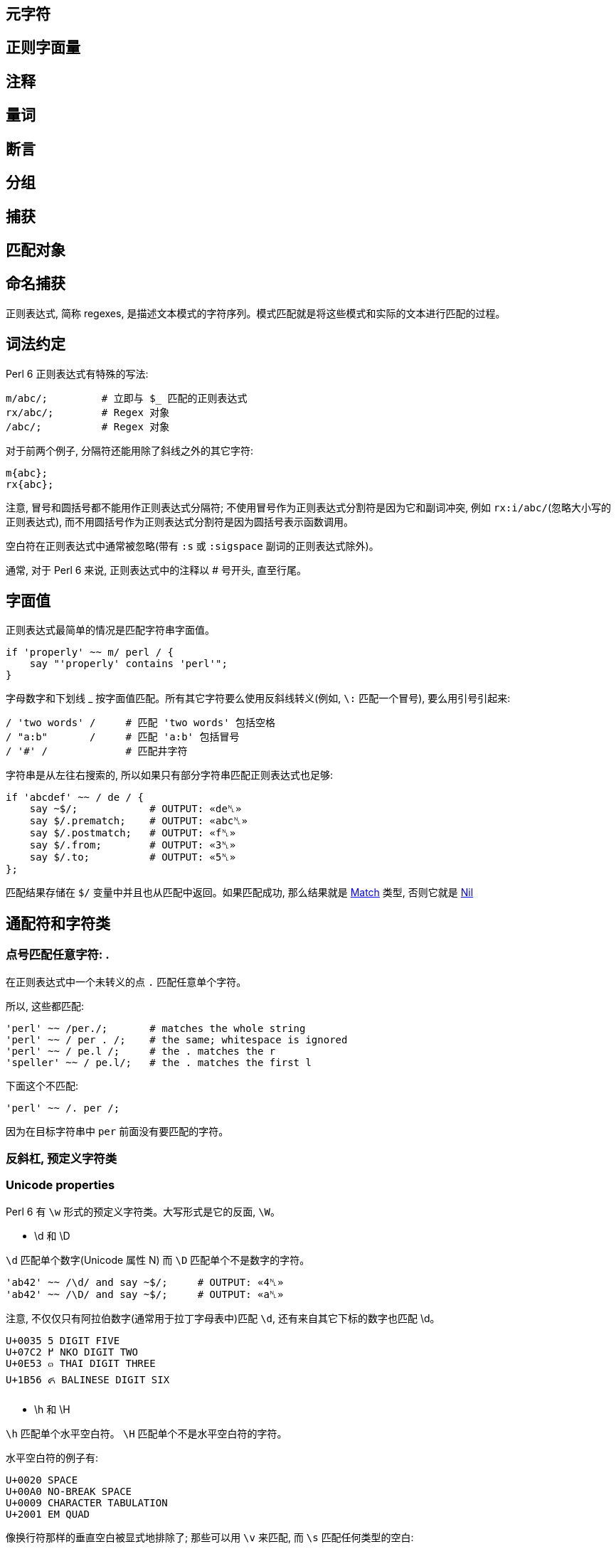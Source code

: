 
== 元字符

== 正则字面量

== 注释

== 量词

== 断言

== 分组

== 捕获

== 匹配对象

== 命名捕获


正则表达式, 简称 regexes, 是描述文本模式的字符序列。模式匹配就是将这些模式和实际的文本进行匹配的过程。

== 词法约定

Perl 6 正则表达式有特殊的写法:

[source,perl6]
----
m/abc/;         # 立即与 $_ 匹配的正则表达式
rx/abc/;        # Regex 对象 
/abc/;          # Regex 对象 
----

对于前两个例子,  分隔符还能用除了斜线之外的其它字符:

[source,perl6]
----
m{abc};
rx{abc};
----

注意, 冒号和圆括号都不能用作正则表达式分隔符; 不使用冒号作为正则表达式分割符是因为它和副词冲突, 例如 `rx:i/abc/`(忽略大小写的正则表达式), 而不用圆括号作为正则表达式分割符是因为圆括号表示函数调用。

空白符在正则表达式中通常被忽略(带有 `:s` 或 `:sigspace` 副词的正则表达式除外)。

通常, 对于 Perl 6 来说, 正则表达式中的注释以 # 号开头, 直至行尾。

== 字面值

正则表达式最简单的情况是匹配字符串字面值。

[source,perl6]
----
if 'properly' ~~ m/ perl / {
    say "'properly' contains 'perl'";
}
----

字母数字和下划线 _ 按字面值匹配。所有其它字符要么使用反斜线转义(例如, `\:` 匹配一个冒号), 要么用引号引起来:

[source,perl6]
----
/ 'two words' /     # 匹配 'two words' 包括空格
/ "a:b"       /     # 匹配 'a:b' 包括冒号
/ '#' /             # 匹配井字符
----

字符串是从左往右搜索的, 所以如果只有部分字符串匹配正则表达式也足够:

[source,perl6]
----
if 'abcdef' ~~ / de / {
    say ~$/;            # OUTPUT: «de␤» 
    say $/.prematch;    # OUTPUT: «abc␤» 
    say $/.postmatch;   # OUTPUT: «f␤» 
    say $/.from;        # OUTPUT: «3␤» 
    say $/.to;          # OUTPUT: «5␤» 
};
----

匹配结果存储在 `$/` 变量中并且也从匹配中返回。如果匹配成功, 那么结果就是 link:https://docs.perl6.org/type/Match[Match] 类型, 否则它就是 link:https://docs.perl6.org/type/Nil[Nil]


== 通配符和字符类

=== 点号匹配任意字符: .

在正则表达式中一个未转义的点 `.`  匹配任意单个字符。

所以,  这些都匹配:

[source,perl6]
----
'perl' ~~ /per./;       # matches the whole string 
'perl' ~~ / per . /;    # the same; whitespace is ignored 
'perl' ~~ / pe.l /;     # the . matches the r 
'speller' ~~ / pe.l/;   # the . matches the first l 
----

下面这个不匹配:

[source,perl6]
----
'perl' ~~ /. per /;
----

因为在目标字符串中 `per` 前面没有要匹配的字符。

=== 反斜杠, 预定义字符类


=== Unicode properties

Perl 6 有 `\w` 形式的预定义字符类。大写形式是它的反面, `\W`。

- \d 和 \D

`\d` 匹配单个数字(Unicode 属性 N) 而 `\D` 匹配单个不是数字的字符。

[source,perl6]
----
'ab42' ~~ /\d/ and say ~$/;     # OUTPUT: «4␤» 
'ab42' ~~ /\D/ and say ~$/;     # OUTPUT: «a␤» 
----

注意, 不仅仅只有阿拉伯数字(通常用于拉丁字母表中)匹配 `\d`, 还有来自其它下标的数字也匹配 \d。

----
U+0035 5 DIGIT FIVE
U+07C2 ߂ NKO DIGIT TWO
U+0E53 ๓ THAI DIGIT THREE
U+1B56 ᭖ BALINESE DIGIT SIX
----

- \h 和 \H

`\h` 匹配单个水平空白符。 `\H` 匹配单个不是水平空白符的字符。

水平空白符的例子有:

----
U+0020 SPACE
U+00A0 NO-BREAK SPACE
U+0009 CHARACTER TABULATION
U+2001 EM QUAD
----

像换行符那样的垂直空白被显式地排除了; 那些可以用 `\v` 来匹配, 而 `\s` 匹配任何类型的空白:

- \n 和 \N

`\n` 匹配单个逻辑换行符。`\n` 也支持匹配 Windows 的 CR LF 代码点对儿;　尽管还不清楚魔法是发生在读取数据时还是在正则表达式匹配时。 `\N` 匹配单个非逻辑换行符。

- \s 和 \S

`\s` 匹配单个空白符。 `\S` 匹配单个非空白符。

[source,perl6]
----
if 'contains a word starting with "w"' ~~ / w \S+ / {
    say ~$/;        # OUTPUT: «word␤» 
}
----

- \t 和 \T

`\t` 匹配单个 tab/制表符, `U+0009`。(注意这儿不包含诸如 `U+000B VERTICAL TABULATION` 这样奇异的制表符)。`\T` 匹配单个非制表符。

- \v 和 \V

`\v` 匹配单个垂直空白符。 `\V` 匹配单个非垂直空白符。

垂直空白符的例子:

[source,txt]
----
U+000A LINE FEED
U+000B VERTICAL TABULATION
U+000C FORM FEED
U+000D CARRIAGE RETURN
U+0085 NEXT LINE
U+2028 LINE SEPARATOR
U+2029 PARAGRAPH SEPARATOR
----

使用 `\s` 去匹配任意空白, 而不仅仅匹配垂直空白。

- \w 和 \W

`\w` 匹配单个单词字符; 例如: 一个字母(Unicode 类别 L), 一个数字或一个下划线。`\W` 匹配单个非单词字符。

单词字符的例子:

[source,txt]
----
0041 A LATIN CAPITAL LETTER A
0031 1 DIGIT ONE
03B4 δ GREEK SMALL LETTER DELTA
03F3 ϳ GREEK LETTER YOT
0409 Љ CYRILLIC CAPITAL LETTER LJE
----

预定义的 subrules:

[source,perl6]
----
<alnum>   \w       'alpha' 加上 'digit'
<alpha>   <:L>     字母字符
<blank>   \h       水平空白
<cntrl>            控制字符
<digit>   \d       十进制数字
<graph>            'alnum' 加上 'punct'
<lower>   <:Ll>    小写字符
<print>            'graph' 加上 'space', 但是不含 'cntrl'
<punct>            标点符号 (只是在 ASCII 之外的标点)
<space>   \s       空白
<upper>   <:Lu>    大写字符
<|wb>              单词边界 (零宽断言)
<ww>               Within Word (零宽断言)
<xdigit>           十六进制数 [0-9A-Fa-f]
----

=== Unicode 属性

目前提到的字符类大多是为了方便; 另一种方法是使用 Unicode 字符属性。这些以 `<:property>` 的形式出现, 其中 *property* 可以是短形式的或长形式的 Unicode 一般类别名。它们使用 pair 语法。

要匹配一个 Unicode 属性:

[source,perl6]
----
"a".uniprop('Script');                 # OUTPUT: «Latin␤» 
"a" ~~ / <:Script<Latin>> /;
"a".uniprop('Block');                  # OUTPUT: «Basic Latin␤» 
"a" ~~ / <:Block('Basic Latin')> /;
----

下面的 Unicode 通用类别表是从 Perl 5 的 link:http://perldoc.perl.org/perlunicode.html[perlunicode] 文档偷来的:

[source,txt]
----
Short	Long
L	Letter
LC	Cased_Letter
Lu	Uppercase_Letter
Ll	Lowercase_Letter
Lt	Titlecase_Letter
Lm	Modifier_Letter
Lo	Other_Letter
M	Mark
Mn	Nonspacing_Mark
Mc	Spacing_Mark
Me	Enclosing_Mark
N	Number
Nd	Decimal_Number (also Digit)
Nl	Letter_Number
No	Other_Number
P	Punctuation (also punct)
Pc	Connector_Punctuation
Pd	Dash_Punctuation
Ps	Open_Punctuation
Pe	Close_Punctuation
Pi	Initial_Punctuation
        (may behave like Ps or Pe depending on usage)
Pf	Final_Punctuation
        (may behave like Ps or Pe depending on usage)
Po	Other_Punctuation
S	Symbol
Sm	Math_Symbol
Sc	Currency_Symbol
Sk	Modifier_Symbol
So	Other_Symbol
Z	Separator
Zs	Space_Separator
Zl	Line_Separator
Zp	Paragraph_Separator
C	Other
Cc	Control (also cntrl)
Cf	Format
Cs	Surrogate
Co	Private_Use
Cn	Unassigned
----

举个例子: `<:Lu>` 匹配单个大写字母。

它的反面是这个: `<:!property>`。所以, `<:!Lu>` 匹配单个非大写字母的字符。

Unicode 类别可以使用中缀运算符组合在一起:

[source,txt]
----
Operator	Meaning
+	        并集
|	        并集
&	        交集
-	        差集 (第一个减去第二个)
^	        对称交集 / XOR
----

要匹配要么一个小写字母,要么一个数字, 可以写成 `<:Ll+:N>` 或 `<:Ll+:Number>` 或 `<+ :Lowercase_Letter + :Number>`。

使用圆括号将类别和一组类别分组也是可以的; 例如:

[source,perl6]
----
'perl6' ~~ m{\w+(<:Ll+:N>)}  # OUTPUT: «0 => ｢6｣␤» 
----

=== 可枚举的字符类和区间

有时候, 预先存在的通配符和字符类不够用。幸运的是, 定义你自己的字符类相当简单。在 `<[]>` 中, 你可以放入任何数量的单个字符和字符区间(两个端点之间有两个点号), 带有或不带有空白。

[source,perl6]
----
"abacabadabacaba" ~~ / <[ a .. c 1 2 3 ]> /;
# Unicode hex codepoint range 
"ÀÁÂÃÄÅÆ" ~~ / <[ \x[00C0] .. \x[00C6] ]> /;
# Unicode named codepoint range 
"ÀÁÂÃÄÅÆ" ~~ / <[ \c[LATIN CAPITAL LETTER A WITH GRAVE] .. \c[LATIN CAPITAL LETTER AE] ]> /;
----

在 `<>` 中你可以使用 `+` 或 `-` 来添加或移除多个区间定义, 甚至混合某些上面的 unicode 属性。你还可以在 `[]` 之间写上反斜线形式的字符类。

[source,perl6]
----
/ <[\d] - [13579]> /;
# 以 \d 开始并移除 ASCII 奇数, 但是和下面这个不太一样
/ <[02468]> /;
# 因为第一个还包含"奇怪的" unicode 数字
----

解析引号分割的字符串的一个常见模式涉及到对字符类取反:

[source,perl6]
----
say '"in quotes"' ~~ / '"' <-[ " ]> * '"'/;
----

这先匹配一个引号, 然后匹配任何不是引号的字符, 再然后还是一个引号。 上面例子中的 * 和 + 会在 link:https://docs.perl6.org/language/regexes#Quantifiers[量词]一节中解释。

就像你可以使用 `-` 用于集合差集和取反单个值一样, 你也可以在前面显式地放上一个 `+`:

[source,perl6]
----
/ <+[123]> /  # 和 <[123]> 一样
----

== 量词

量词使前面的原子匹配可变次数。例如, `a+` 匹配一个或多个字符 *a*。

量词比连结绑定的更紧, 所以 `ab+` 匹配一个 *a*, 然后跟着一个或多个 *b*。对于引号来说, 有点不同, 所以 `'ab'+` 匹配字符串 *ab*, *abab*, *ababab* 等等。

=== 一次或多次: +

`+` 量词使它前面的原子匹配一次或多次, 没有次数上限。

例如, 要匹配 `form=value` 形式的字符串, 你可以这样写正则表达式:

[source,perl6]
----
/ \w+ '=' \w+ /
----

=== 零次或多次: *

* 量词使它前面的原子匹配零次或多次, 没有次数上限。

例如, 要允许 *a* 和 *b* 之间出现可选的空白,  你可以这样写:

[source,perl6]
----
/ a \s* b /
----

=== 零次或一次匹配: ?

`?` 量词使它前面的原子匹配零次或一次。

=== 常规量词: ** min..max

要限定原子匹配任意次数,　你可以写出像 a ** 2..5 那样的表达式来匹配字符 *a* 至少 2 次, 至多 5 次。

[source,perl6]
----
say so 'a' ~~ /a ** 2..5/;        # OUTPUT: «False␤» 
say so  'aaa' ~~ /a ** 2..5/;     # OUTPUT: «True␤» 
----

如果最小匹配次数和最大匹配次数相同, 那么使用单个整数: a ** 5 精确地匹配 5 次。

[source,perl6]
.match `a` exactly 5 times
----
say so 'aaaaa' ~~ /a ** 5/;       # OUTPUT: «True␤» 
----

也可以使用 `^` 脱字符来排除区间的端点:

[source,perl6]
.exclude endpoint
----
say so 'a'    ~~ /a ** 1^..^6/;   # OUTPUT: «False␤» 
say so 'aaaa' ~~ /a ** 1^..^6/;   # OUTPUT: «True␤» 
----

下面这个包含从 0 开始的数值区间:

[source,perl6]
.there are 0 to 5 'a's in a row 
----
say so 'aaa' ~~ /a ** ^6/;        # OUTPUT: «True␤»
----

或使用一个 Whatever Star `*` 操作符来表示无限区间:

[source,perl6]
.Whatever star in the right endpoint indicating infinite range
----
say so 'aaaa' ~~ /a ** 1^..*/;    # OUTPUT: «True␤» -- there are 2 or more 'a's in a row 
----

=== 修饰符量词: %

为了更容易地匹配逗号分割那样的值, 可以在以上任何一个量词的后面加上一个 `%` 修饰符以指定某个分割符必须出现在每一次匹配之间。例如, `a+ % ','` 会匹配 *a*, 或 *a,a* 或 *a,a,a* 等等, 但是不会匹配 *a,* 或 *a,a,* 等。要连这些也要匹配, 那么使用 `%%` 代替 `%`。

[source,perl6]
----
'12,23,34' ~~ / [\d+]+ % ',' /
----

=== 贪婪量词 Vs. 非贪婪量词: ?

默认地, 量词要求进行贪婪匹配:

[source,perl6]
.dot plus star means greedy match
----
'abababa' ~~ /a .* a/ && say ~$/;   # OUTPUT: «abababa␤» 
----

你可以给量词附加一个 `?` 修饰符来开启非贪婪匹配:

[source,perl6]
----
'abababa' ~~ /a .*? a/ && say ~$/;   # OUTPUT: «aba␤» 
----

你还可以使用 `!` 修饰符显式地要求贪婪匹配。

=== 阻止回溯: :

你可以在正则表达式中通过为量词附加一个 `:` 修饰符来阻止回溯:

[source,perl6]
----
say so 'abababa' ~~ /a .* aba/;    # OUTPUT: «True␤» 
say so 'abababa' ~~ /a .*: aba/;   # OUTPUT: «False␤» 
----

== Alternation: ||

link:https://docs.perl6.org/language/regexes#Alternation:_||[||] 在正则表达式中表示备选分支, 在匹配由 `||` 分割的几个可能的备选分支之一时, **第一个**匹配的备选分支胜出。例如, *ini* 文件有如下形式:

[source,ini]
----
[section]
key = value
----

因此, 如果你解析单行 *ini* 文件, 那么它要么是一个 section, 要么是一个键值对儿。所以正则表达式可以是:

[source,perl6]
----
/ '[' \w+ ']' || \S+ \s* '=' \s* \S* /
----

即, 它要么是一个由方括号包围起来的单词, 要么是一个键值对。

== Longest Alternation: |

如果正则表达式由 `|` 分割, 则最长的那个匹配胜出。独立于正则表达式中的词法顺序。

[source,perl6]
----
say ('abc' ~~ / a | .b /).Str;    # OUTPUT: «ab␤» 
----

== 锚点

正则表达式引擎尝试在字符串中从左至右地搜索来查找匹配。

[source,perl6]
----
say so 'properly' ~~ / perl/;   # OUTPUT: «True␤» 
#          ^^^^ 
----

有时候这不是你想要的。相反, 你可能只想匹配整个字符串, 或一整行, 或精确地一个或几个完整的单词。锚点或零宽断言能帮助我们。

为了整个正则表达式能够匹配, 零宽断言需要被成功地匹配但是零宽断言在匹配时不消耗字符。

=== ^ , 字符串的开头, $ , 字符串的末尾

`^` 断言只匹配字符串的开头:

[source,perl6]
----
say so 'properly' ~~ /  perl/;    # OUTPUT: «True␤» 
say so 'properly' ~~ /^ perl/;    # OUTPUT: «False␤» 
say so 'perly'    ~~ /^ perl/;    # OUTPUT: «True␤» 
say so 'perl'     ~~ /^ perl/;    # OUTPUT: «True␤» 
----

`$` 断言只匹配字符串的末尾:

[source,perl6]
----
say so 'use perl' ~~ /  perl  /;   # OUTPUT: «True␤» 
say so 'use perl' ~~ /  perl $/;   # OUTPUT: «True␤» 
say so 'perly'    ~~ /  perl $/;   # OUTPUT: «False␤» 
----

你可以把这两个断言组合起来:

[source,perl6]
----
say so 'use perl' ~~ /^ perl $/;   # OUTPUT: «False␤» 
say so 'perl'     ~~ /^ perl $/;   # OUTPUT: «True␤» 
----

记住, `^` 匹配**字符串**的开头, 而非**行**的开头。同样地, `$` 匹配**字符串**的结尾, 而非**行**的结尾。

下面的是多行字符串:

[source,perl6]
----
my $str = q:to/EOS/; 
   Keep it secret
   and keep it safe
   EOS
 
say so $str ~~ /safe   $/;   # OUTPUT: «True␤»  -- 'safe' is at the end of the string 
say so $str ~~ /secret $/;   # OUTPUT: «False␤» -- 'secret' is at the end of a line -- not the string 
say so $str ~~ /^Keep   /;   # OUTPUT: «True␤»  -- 'Keep' is at the start of the string 
say so $str ~~ /^and    /;   # OUTPUT: «False␤» -- 'and' is at the start of a line -- not the string 
----

=== ^^ 匹配行的开头, $$ 匹配行的末尾

`^^` 断言匹配逻辑行的开头。即, 要么在字符串的开头, 要么在换行符之后。然而, 它不匹配字符串的结尾, 即使它以一个换行符结尾。

`$$` 只匹配逻辑换行符的结尾, 即, 在换行符之前, 或在字符串的结尾, 当最后一个字符不是换行符时。

(为了理解下面的示例, 最好先了解 `q:to/EOS/...EOS` 的 "heredoc" 语法移除了前置的缩进, 使之与 `EOS` 标记同级, 以至于第一行, 第二行和最后一行没有前置空格而第三行和第四行各有两个前置空格。)

[source,perl6]
----
my $str = q:to/EOS/; 
    There was a young man of Japan
    Whose limericks never would scan.
      When asked why this was,
      He replied "It's because
    I always try to fit as many syllables into the last line as ever I possibly can."
    EOS
 
say so $str ~~ /^^ There/;        # OUTPUT: «True␤»  -- start of string 
say so $str ~~ /^^ limericks/;    # OUTPUT: «False␤» -- not at the start of a line 
say so $str ~~ /^^ I/;            # OUTPUT: «True␤»  -- start of the last line 
say so $str ~~ /^^ When/;         # OUTPUT: «False␤» -- there are blanks between 
                                  #                       start of line and the "When" 
 
say so $str ~~ / Japan $$/;       # OUTPUT: «True␤»  -- end of first line 
say so $str ~~ / scan $$/;        # OUTPUT: «False␤» -- there's a . between "scan" 
                                  #                      and the end of line 
say so $str ~~ / '."' $$/;        # OUTPUT: «True␤»  -- at the last line 
----

=== <|w> 和 <!|w>, 单词边界

要匹配单词边界, 使用 `<|w>`。这与其它语言的 `\b` 类似，要匹配一个非单词边界, 使用 `<!|w>`, 类似其它语言的 `\B`。这些都是零宽断言。

=== << 和 >> , 左右单词边界

`<<` 匹配左单词边界。它匹配左侧(或者字符串的开头)是非单词字符而右侧是一个单词字符的位置。

`>>` 匹配右单词边界。它匹配左侧有一个单词字符而右侧(或者字符串的结尾)是一个非单词字符的位置。

[source,perl6]
----
my $str = 'The quick brown fox';
say so $str ~~ /br/;              # OUTPUT: «True␤» 
say so $str ~~ /<< br/;           # OUTPUT: «True␤» 
say so $str ~~ /br >>/;           # OUTPUT: «False␤» 
say so $str ~~ /own/;             # OUTPUT: «True␤» 
say so $str ~~ /<< own/;          # OUTPUT: «False␤» 
say so $str ~~ /own >>/;          # OUTPUT: «True␤» 
----

你可以使用变体 **«** 和 **»** :

[source,perl6]
----
my $str = 'The quick brown fox';
say so $str ~~ /« own/;          # OUTPUT: «False␤» 
say so $str ~~ /own »/;          # OUTPUT: «True␤» 
----

== 分组和捕获

在普通的(非正则表达式)Perl 6 代码中, 你可以使用圆括号把东西组织到一块, 通常用于覆盖操作符优先级:

[source,perl6]
----
say 1+4*2;   # 9, parsed as 1 + (4*2)
say (1+4)*2; # 输出: 10
----

在正则表达式中也可以使用同样的分组工具:

[source,perl6]
----
/ a || b c/;   # 匹配 'a' 或 'bc'
/ (a || b) c/; # 匹配 'ac' 或 'bc'
----

分组可以应用在量词上:

[source,perl6]
----
/ a b+ /;      # 匹配一个 'a', 后面再跟着一个或多个 'b'
/ (a b)+/;     # 匹配一个或多个 'ab' 序列
/ (a || b)+ /; # 匹配一个 'a' 序列或者 'b' 序列, 至少一次
----

一个非量词化的捕获产生一个 link:https://docs.perl6.org/type/Match[Match] 对象。当捕获被量化(除了使用 ? 量词)之后, 该捕获就变成 link:https://docs.perl6.org/type/Match[Match] 对象的列表。

=== 捕获

圆括号不仅仅能够分组, 它们也*捕获*; 也就是说, 它们使分组中匹配到的字符串用作变量，并且还作为生成的  link:https://docs.perl6.org/type/Match[Match] 对象的元素:

[source,perl6]
----
my $str = 'number 42';
if $str ~~ /'number' (\d+) / {
    say "The number is $0";    # The number is 42
    # or
    say "The number is $/[0]"; # The number is 42
}
----

圆括号对儿是从左到右编号的, 编号从零开始。

[source,perl6]
----
if 'abc' ~~ /(a) b (c)/ {
    say "0:$0; 1:$1"; # 输出: 0:a; 1:c
}
----

`$0` 和 `$1` 等语法是简写的。这些捕获可以从用作列表的匹配对象 `$/` 中规范地获取到, 所以, `$0` 实际上是 `$/[0]` 的语法糖。

将匹配对象强制转换为列表可以方便地以编程方式访问所有元素:

[source,perl6]
----
if 'abc' ~~ /(a) b (c)/ {
    say $/.list.join: ','; # 输出 a,c
}
----

=== 非捕获分组

正则表达式中的圆括号扮演了双重角色: 它们将内部的正则表达式元素分组, 并通过内部的子正则表达式捕获所匹配到的内容。

要仅仅获得分组行为, 可以使用方括号 `[...]` 代替圆括号。

[source,perl6]
----
if 'abc' ~~ / [a||b] (c) / {
    say ~$0;                # OUTPUT: «c␤» 
}
----

如果您不需要捕获, 则使用非捕获分组可提供三个好处: 它们更干净地传达正则表达式; 它们使您更容易对您关心的捕获组计数; 并且它匹配比较快。

=== 捕获编号

上面已经说明，捕获从左到右编号。 原则上是真的，这也是过于简单的。

为了完整起见，列出了以下规则。 当您发现自己经常使用它们时，考虑命名捕获（可能是 subrules）是值得的。

备选分支会重置捕获计数：

[source,perl6]
----
/ (x) (y)  || (a) (.) (.) /
# $0  $1      $0  $1  $2 
----

例子:

[source,perl6]
----
if 'abc' ~~ /(x)(y) || (a)(.)(.)/ {
    say ~$1;            # b 
}
----

如果两个（或多个）备选分支具有不同的捕获编号，则捕获编号最多的决定了下一个捕获的索引：

[source,perl6]
----
$_ = 'abcd';
 
if / a [ b (.) || (x) (y) ] (.) / {
    #      $0     $0  $1    $2 
    say ~$2;           # d 
}
----

捕获可以嵌套，在这种情况下，它们的每一级都会编号:

[source,perl6]
----
if 'abc' ~~ / ( a (.) (.) ) / {
    say "Outer: $0";                # Outer: abc 
    say "Inner: $0[0] and $0[1]";   # Inner: b and c 
}
----

=== 命名捕获

除了给捕获编号，你也可以给他们起名字。 命名捕获的通用和略微冗长的方式是这样的：

[source,perl6]
----
if 'abc' ~~ / $<myname> = [ \w+ ] / {
    say ~$<myname>      # OUTPUT: «abc␤» 
}
----

对命名捕获 *$<myname>* 的访问是将匹配对象作为哈希索引的简写，换句话说：`$/{'myname'}` 或 `$/<myname>`。

命名捕获也可以使用常规捕获分组语法进行嵌套:

[source,perl6]
----
if 'abc-abc-abc' ~~ / $<string>=( [ $<part>=[abc] ]* % '-' ) / {
    say ~$<string>;         # OUTPUT: «abc-abc-abc␤» 
    say ~$<string><part>;   # OUTPUT: «[abc, abc, abc]␤» 
}
----

将匹配对象强制为散列可让您轻松地以编程方式访问所有命名捕获:

[source,perl6]
----
if 'count=23' ~~ / $<variable>=\w+ '=' $<value>=\w+ / {
    my %h = $/.hash;
    say %h.keys.sort.join: ', ';        # OUTPUT: «value, variable␤» 
    say %h.values.sort.join: ', ';      # OUTPUT: «23, count␤» 
    
    for %h.kv -> $k, $v {
        say "Found value '$v' with key '$k'";
        # outputs two lines: 
        #   Found value 'count' with key 'variable' 
        #   Found value '23' with key 'value' 
    }
}
----

在 Subrules 部分会讨论获取命名捕获的更方便的方法。

=== 捕获标记: <( )>

`<(` token 表示匹配的整体捕捉的开始，而相应的 `)>` token 表示其末端。 `<(` 类似于其他语言的 `\K` 丢弃 `\K` 之前找到的任何匹配项。

== 替换

正则表达式也可以用来替换另一个文本。 您可以使用它来解决拼写错误(例如, 用 "Pearl Jam" 替换 "Perl Jam"), 从 `yyyy-mm-ddThh:mm:ssZ` 到 `mm-dd-yy h:m {AM,PM}` 重新格式化 ISO8601 日期及其它。

就像搜索替换编辑器的对话框一样，`s///` 操作符有两面，左侧和右侧。 左侧是匹配表达式的位置，右侧是您要替换的表达式。

=== 词汇约定

替换和匹配的写法类似，但替换运算符既有正则表达式匹配的区域，也有替换的文本区域：

[source,perl6]
----
s/replace/with/;           # a substitution that is applied to $_ 
$str ~~ s/replace/with/;   # a substitution applied to a scalar 
----

替换操作法允许除了斜线之外的分隔符:

[source,perl6]
----
s|replace|with|;
s!replace!with!;
s,replace,with,;
----

注意, 冒号和诸如 `{}` 或 `()` 的分隔符不能作为替换分割符。带有副词的冒号斜线诸如 `s:i/Foo/Bar` 和其它分割符有其它用途。

就像 `m//` 操作符一样, 通常会忽略空白。在 Perl 6 中, 注释以 *#* 号开头直到当前行的结尾。

=== 替换字符串字面值

要替换的最简单的东西就是字符串字面量。你要替换的字符串在替换运算符的左侧, 而替换它的字符串在替换操作符的右侧; 例如:

[source,perl6]
----
$_ = 'The Replacements';
s/Replace/Entrap/;
.say;                    # OUTPUT: «The Entrapments␤» 
----

字母数字字符和下划线是文字匹配，就像其表哥 `m//` 操作符一样。 所有其他字符都必须使用反斜杠`\`转义，或包含在引号中：

[source,perl6]
----
$_ = 'Space: 1999';
s/Space\:/Party like it's/;
.say                        # OUTPUT: «Party like it's 1999␤» 
----

请注意，匹配约束仅适用于替换表达式的左侧。

默认情况下，替换仅在第一匹配中完成：

[source,perl6]
----
$_ = 'There can be twly two';
s/tw/on/;                     # replace 'tw' with 'on' once 
.say;                         # OUTPUT: «there can be only two␤» 
----

=== 通配符和字符类

任何可以进入 `m//` 操作符的内容都可以进入替换操作符的左侧，包括通配符和字符类。 当您匹配的文本不是静态的时，这很方便，例如尝试匹配字符串中间的数字：

[source,perl6]
----
$_ = "Blake's 9";
s/\d+/7/;         # replace any sequence of digits with '7' 
.say;             # OUTPUT: «Blake's 7␤»
----

当然，你可以使用任何`+`，`*`和`?` 修饰符，它们的行为就像在 `m//` 操作符的上下文中一样。

=== 捕获组

就像在匹配运算符中一样，捕获组在左侧被允许，匹配的内容填充 `$0..$n` 变量和 `$/` 对象：

[source,perl6]
----
$_ = '2016-01-23 18:09:00';
s/ (\d+)\-(\d+)\-(\d+) /today/;   # replace YYYY-MM-DD with 'today' 
.say;                             # OUTPUT: «today 18:09:00␤» 
"$1-$2-$0".say;                   # OUTPUT: «01-23-2016␤» 
"$/[1]-$/[2]-$/[0]".say;          # OUTPUT: «01-23-2016␤» 
----

任何这些变量 `$0`，`$1`，`$/` 也可以在运算符的右侧使用，所以你可以操纵你刚刚匹配的内容。 这样，您可以将日期的YYYY，MM和DD部分分开，并将其重新格式化为 `MM-DD-YYYY` 顺序：

[source,perl6]
----
$_ = '2016-01-23 18:09:00';
s/ (\d+)\-(\d+)\-(\d+) /$1-$2-$0/;    # transform YYYY-MM-DD to MM-DD-YYYY 
.say;                                 # OUTPUT: «01-23-2016 18:09:00␤» 
----

由于右侧实际上是一个常规的 Perl 6 内插字符串，因此可以将时间从 `HH:MM` 重新格式化为 `h:MM {AM,PM} 格式, 如下所示：

[source,perl6]
----
$_ = '18:38';
s/(\d+)\:(\d+)/{$0 % 12}\:$1 {$0 < 12 ?? 'AM' !! 'PM'}/;
.say;                                                    # OUTPUT: «6:38 PM␤» 
----

使用上面的模数 `%` 运算符将样本代码保留在80个字符以下，否则就是 `$0 <12 ?? $0 !! $0 - 12`。 结合解析器表达式语法的强大功能，真正使您在这里看到的内容成为可能，您可以使用“正则表达式”来解析任何文本。


== 用于嵌套结构的波浪号

`~` 运算符是一个帮助器，用于匹配具有特定终结符的嵌套子规则作为目标。 它被设计为放置在开口和闭合括号之间，如下所示：

[source,perl6]
----
/ '(' ~ ')' <expression> /
----

然而, 它主要忽略左侧的参数, 并且在接下来的两个原子（可以被量化）上操作。 它对下两个原子的操作是“旋转”它们，使得它们实际上以相反的顺序匹配。 因此，上面的表达式，乍一看，只不过是下面的简写:

[source,perl6]
----
/ '(' <expression> ')' /
----

但是除此之外，当它重写原子时，它还会插入将设置内部表达式以识别终止符的装置，并且如果内部表达式不在所需的闭合原子上终止，则产生适当的错误消息。 所以它确实也注意了左边的括号，它实际上把我们的例子改写成更像:

[source,perl6]
----
$<OPEN> = '(' <SETGOAL: ')'> <expression> [ $GOAL || <FAILGOAL> ]
----

FAILGOAL 是一种可以由用户定义的特殊方法，它将在解析失败时被调用：

[source,perl6]
----
grammar A { token TOP { '[' ~ ']' \w+  };
            method FAILGOAL($goal) {
                die "Cannot find $goal near position {self.pos}"
            }
}
 
say A.parse: '[good]';  # OUTPUT: «｢[good]｣␤» 
A.parse: '[bad';        # will throw FAILGOAL exception 
CATCH { default { put .^name, ': ', .Str } };
# OUTPUT: «X::AdHoc: Cannot find ']'  near position 4␤» 
----

请注意，即使没有开口分隔符，也可以使用此构造来设置闭合结构的期望值：

[source,perl6]
----
"3)"  ~~ / <?> ~ ')' \d+ /;  # RESULT: «｢3)｣» 
"(3)" ~~ / <?> ~ ')' \d+ /;  # RESULT: «｢3)｣» 
----

这里 `<?>` 在第一个空字符串中返回true。

正则表达式捕获的顺序是原始的：

[source,perl6]
----
"abc" ~~ /a ~ (c) (b)/;
say $0; # OUTPUT: «｢c｣␤» 
say $1; # OUTPUT: «｢b｣␤» 
----


== Subrules

就像你可以把代码片段放进子例程中一样, 你同样可以把正则表达式片段放进命名规则中(named rules)。

[source,perl6]
----
my regex line { \N*\n }
if "abc\ndef" ~~ /<line> def/ {
    say "First line:", $<line>.chomp; # OUTPUT:«First line: abc␤» 
}
----

命名正则可以使用 `my regex named-regex { body here }` 来声明, 并使用 `<named-regex>` 来调用。与此同时, 调用命名正则的时候会安装一个同名的命名捕获。

要给捕获起一个和 regex 不同的名字, 那么使用 `<capture-name=named-regex>` 语法。如果不想捕获, 那么使用一个前置的点号来抑制捕获: `<.named-regex>`。如果它是在同一个类或 grammar 中声明的方法, 那么在同一个词法上下文中会为该正则声明一个 `<&named-regex>`

下面是一个更完善的解析 ini 文件的例子:

[source,perl6]
----
my regex header { \s* '[' (\w+) ']' \h* \n+ }
my regex identifier  { \w+ }
my regex kvpair { \s* <key=identifier> '=' <value=identifier> \n+ }
my regex section {
    <header>
    <kvpair>*
}
 
my $contents = q:to/EOI/; 
    [passwords]
        jack=password1
        joy=muchmoresecure123
    [quotas]
        jack=123
        joy=42
EOI
 
my %config;
if $contents ~~ /<section>*/ {
    for $<section>.list -> $section {
        my %section;
        for $section<kvpair>.list -> $p {
            %section{ $p<key> } = ~$p<value>;
        }
        %config{ $section<header>[0] } = %section;
    }
}
say %config.perl;
 
# OUTPUT: «{:passwords(${:jack("password1"), :joy("muchmoresecure123")}), 
#           :quotas(${:jack("123"), :joy("42")})}» 
----

命名正则可以规整到 link:https://docs.perl6.org/language/grammars[gramamrs] 中。link:https://design.perl6.org/S05.html#Predefined_Subrules)[S05-regex] 中有一组预定义的 subrules。

== 副词

副词修改正则表达式的工作方式, 并为某些类型的循环任务提供方便的快捷方式。

有两种副词: 正则表达式副词适用于定义正则表达式时, 匹配副词适用于正则表达式与字符串匹配时。

这种区别往往是模糊的, 因为匹配和声明通常是文本上关闭的, 但使用方法形式的匹配使得区分清晰一点。

`'abc' ~~ /../` 大致相当于 `'abc'.match(/../)`, 甚至可以更清楚地单独写成一行:

[source,perl6]
----
my $regex = /../;           # definition 
if 'abc'.match($regex) {    # matching 
    say "'abc' has at least two characters";
}
----

正则表达式副词像 `:i` 会进入定义行而匹配副词像 `:overlap` 会附加到匹配调用上:

[source,perl6]
----
my $regex = /:i . a/;
for 'baA'.match($regex, :overlap) -> $m {
    say ~$m;
}
# OUTPUT: «ba␤aA␤» 
----

=== 正则表达式副词

在正则表达式声明时出现的副词是实际正则表达式的一部分, 并影响 Perl 6 编译器如何将正则表达式转换为二进制代码。

例如: `:ignorecase (:i)` 副词告诉编译器忽略大写, 小写和标题大小写字母之间的区别。

所以 `'a'~~ /A/` 是假的, 但 `'a' ~~ /:i A /是一个成功的匹配。

正则表达式副词可以在正则表达式声明之前或之内, 并且仅在词法上影响其后的正则表达式部分。 请注意, 在正则表达式之前出现的正则表达式副词必须出现在将正则表达式引入解析器之后, 如 'rx' 或 'm' 或裸的 '/'。 但是这样是无效的:

[source,perl6]
----
my $rx1 = :i/a/;      # adverb is before the regex is recognized => exception 
----

下面这些是等价的:

[source,perl6]
----
my $rx1 = rx:i/a/;      # before 
my $rx2 = rx/:i a/;     # inside 
----

而下面这两种是不等价的:

[source,perl6]
----
my $rx3 = rx/a :i b/;   # matches only the b case insensitively 
my $rx4 = rx/:i a b/;   # matches completely case insensitively 
----

方括号和圆括号约束副词的作用域:

[source,perl6]
----
/ (:i a b) c /;         # matches 'ABc' but not 'ABC' 
/ [:i a b] c /;         # matches 'ABc' but not 'ABC' 
----

=== Ratchet

`:ratchet` 或 `:r` 副词会导致正则表达式引擎不回溯。

假如没有这个副词, 那么正则表达式的一部分将尝试不同的路径来匹配字符串, 以使正则表达式的其他部分可以匹配。 例如, 在 `'abc' ~~ / \w+ ./` 中, `\w+` 首先吃光整个字符串 abc, 然后 `.` 就失败了。 因此 `\w+` 放弃一个字符, 只匹配 ab 而 `.` 可以成功匹配字符串 c。 放弃字符的过程(或在轮试的情况下, 尝试不同的分支)被称为回溯。

[source,perl6]
----
say so 'abc' ~~ / \w+ . /;        # OUTPUT: «True␤» 
say so 'abc' ~~ / :r \w+ . /;     # OUTPUT: «False␤» 
----

Ratcheting 是一种优化, 因为回溯是昂贵的。 但更重要的是, 它与人类解析文本的方式密切相关。 如果你有一个正则表达式 `my regex identifier { \w+ } ` 和 `my regex keyword { if | else | endif }`, 你直观地期望 `identifier` 吞噬整个单词，而不是放弃结束下一个规则，如果下一个 rule 失败时。

例如，你不想让单词 `motif` 被解析为标识符 mot 后面跟着关键字 if。 相反, 你想将 `motif` 解析为标识符; 并且如果解析器期望之后有一个 `if`, 那么最好让它失败, 而不是以你不期望的方式解析输入。

由于 ratcheting 行为在解析器中通常是需要的, 所以有一个快捷方式来声明一个 ratcheting 正则表达式:

[source,perl6]
----
my token thing { .... }
# short for 
my regex thing { :r ... }
----

=== Sigspace

`:sigspace` 或 `:s` 副词使空白在正则表达式中有意义。

[source,perl6]
----
say so "I used Photoshop®"   ~~ m:i/   photo shop /;      # OUTPUT: «True␤»
say so "I used a photo shop" ~~ m:i:s/ photo shop /;   # OUTPUT: «True␤»
say so "I used Photoshop®"   ~~ m:i:s/ photo shop /;   # OUTPUT: «False␤»
----

`m:s/ photo shop /` 的作用和 `m/ photo <.ws> shop <.ws> /` 一样。默认地, `<.ws>` 确保单词是分开的, 所以 `a b` 和 `^$` 会匹配中间的 `<.ws>`, 但是 `ab` 不会。

正则表达式中哪里的空白会被转换为 `<.ws>` 取决于空白前面是什么。在上面的例子中, 正则表达式开头的空白不会被转换为 `<.ws>`, 但是字符后面的空白会被转换为 `<.ws>`。通常, 规则就是, 如果某一项可能匹配某个东西, 那么它后面的空白会被转换为 `<.ws>`。

此外, 如果空白跟在某个 term 之后, 量词(+,* 或 ?)之前, 那么 `<.ws>` 会在每次 term 匹配后匹配。 所以, `foo +` 变为 `[foo <.ws>]+`。另一方面, 量词后面的空白和普通的空白作用一样; 例如: "foo+" 变为 `foo+<.ws>`

=== Matching adverbs

和正则表达式副词对比, 其与正则表达式声明有关, 匹配副词只有在将字符串与正则表达式匹配时才有意义。

它们永远不会出现在正则表达式内部, 只能在外部 - 作为 `m/.../` 匹配的一部分或作为匹配方法的参数。

=== Continue

`:continue` 或短的 `:c` 副词接收一个参数。 这个参数是正则表达式开始搜索的位置。 默认情况下, 它从字符串的开头搜索, 但是 `:c` 覆盖该位置。 如果没有为 `:c` 指定位置, 它将默认为 0, 除非设置了 `$/`, 在这种情况下, 它默认为 `$/.to`。

[source,perl6]
----
given 'a1xa2' {
    say ~m/a./;         # OUTPUT: «a1␤» 
    say ~m:c(2)/a./;    # OUTPUT: «a2␤» 
}
----

注意: 不同于 `:pos`, 使用 `:continue()` 的匹配将尝试在字符串中进一步匹配, 而不是马上失败:

[source,perl6]
----
say "abcdefg" ~~ m:c(3)/e.+/; # OUTPUT: «｢efg｣␤» 
say "abcdefg" ~~ m:p(3)/e.+/; # OUTPUT: «False␤» 
----

=== Exhaustive

要找到正则表达式的所有可能的匹配 - 包括重叠的 - 和几个从同一位置开始的匹配, 请使用 `:exhaustive`(short: `ex`) 副词。

[source,perl6]
----
given 'abracadabra' {
    for m:exhaustive/ a .* a / -> $match {
        say ' ' x $match.from, ~$match;
    }
}
----

上面的代码产生这样的输出:

----
abracadabra
abracada
abraca
abra
   acadabra
   acada
   aca
     adabra
     ada
       abra
----

=== Global

不是搜索一个匹配并返回一个 link:https://docs.perl6.org/type/Match[Match 对象], Global 搜索每个不重叠的匹配, 并将其返回到link:https://docs.perl6.org/type/List)[列表]中。 为此, 请使用 `:global` 副词:

[source,perl6]
----
given 'several words here' {
    my @matches = m:global/\w+/;
    say @matches.elems;         # OUTPUT: «3␤» 
    say ~@matches[2];           # OUTPUT: «here␤» 
}
----

`:g` 是 `:global` 的简写。

=== Pos

在字符串的特定位置锚定匹配:

[source,perl6]
----
given 'abcdef' {
    my $match = m:pos(2)/.*/;
    say $match.from;        # OUTPUT: «2␤» 
    say ~$match;            # OUTPUT: «cdef␤» 
}
----

`:p` 是 `:pos` 的简写。

注意: 不同于 `:continue`, 使用 `:pos()` 锚定的匹配在不匹配时将立即失败, 而不是尝试进一步匹配字符串:

[source,perl6]
----
say "abcdefg" ~~ m:c(3)/e.+/; # OUTPUT: «｢efg｣␤» 
say "abcdefg" ~~ m:p(3)/e.+/; # OUTPUT: «False␤» 
----

=== Overlap

要获得多个匹配, 包括重叠的匹配, 但每个起始位置只有一个(最长的)匹配, 请指定 `:overlap` (short `:ov`) 副词:

[source,perl6]
----
given 'abracadabra' {
    for m:overlap/ a .* a / -> $match {
        say ' ' x $match.from, ~$match;
    }
}
----

产生:

[source,perl6]
----
abracadabra
   acadabra
     adabra
       abra
----

== 环视断言

=== 向前查看断言

要检查一个模式是否出现在另一个模式之前，请通过 `before` 断言使用 lookahead 断言。形式如下：

[source,perl6]
----
<?before pattern>
----

因此，要搜索字符串 foo 后面紧跟着字符串 bar, 请使用以下 regexp:

[source,perl6]
----
rx{ foo <?before bar> }
----

例如:

[source,perl6]
----
say "foobar" ~~ rx{ foo <?before bar> };   # OUTPUT: «foo␤» 
----

但是，如果要搜索一个不紧随某个模式的模式, 那么您需要使用反向向前查看断言, 其形式如下:

[source,perl6]
----
<!before pattern>
----

因此，所有出现的不在 bar 之前的 foo 都会匹配:

[source,perl6]
----
rx{ foo <!before bar> }
----

=== 向后查看断言

要检查一个模式是否出现在另一个模式之后，请通过 `after` 断言使用 `lookbehind` 断言。 其形式如下：

[source,perl6]
----
<?after pattern>
----

因此, 要搜索字符串 foo 立即跟着的 bar 字符串, 使用如下正则表达式:

[source,perl6]
----
rx{ <?after foo> bar } # read as after foo is bar
----

例如:

[source,perl6]
----
say "foobar" ~~ rx{ <?after foo> bar }; #  OUTPUT: «bar␤» 
----

但是, 如果要搜索的模式不是紧随其后的模式, 那么您需要使用反向的 lookbehind 断言, 其形式如下:

[source,perl6]
----
<!after pattern>
----

因此, bar 前面不是 foo 的所有 bar 将被匹配:

[source,perl6]
----
rx{ <!after foo> bar }
----

== 最佳实践和陷阱

为了提供强大的正则表达式和 Grammar，这里有一些代码布局和可读性的最佳实践，实际匹配的内容，以及避免常见的陷阱。

=== 代码布局

如果没有 `:sigspace` 副词，在 Perl 6 正则表达式中空格并不重要。 使用它自己的优势，并插入空格，增加可读性。 此外，必要时插入注释。

比较非常紧凑的写法

[source,perl6]
----
my regex float { <[+-]>?\d*'.'\d+[e<[+-]>?\d+]? }
----

和这种可读性更好的写法：

[source,perl6]
----
my regex float {
     <[+-]>?        # optional sign 
     \d*            # leading digits, optional 
     '.'
     \d+
     [              # optional exponent 
        e <[+-]>?  \d+
     ]?
}
----

根据经验， 在原子周围和组的内部使用空白; 将量词直接放在原子之后; 并垂直对齐开口和闭合关方括号和括号。

在括号或方括号内使用替换列表时，请对齐竖线：

[source,perl6]
----
my regex example {
    <preamble>
    [
    || <choice_1>
    || <choice_2>
    || <choice_3>
    ]+
    <postamble>
}
----

=== 保持短小

正则代码通常比常规代码更紧凑。 因为他们用这么少的字符就做得那么多，所以保持了正则表达式的简短。

当你可以给正则表达式的一部分命名时，通常最好将它放入一个单独的，命名的正则表达式中。

例如，您可以以前面获取浮点正则表达式为例：

[source,perl6]
----
my regex float {
     <[+-]>?        # optional sign 
     \d*            # leading digits, optional 
     '.'
     \d+
     [              # optional exponent 
        e <[+-]>?  \d+
     ]?
}
----

并将其分解为部件：

[source,perl6]
----
my token sign { <[+-]> }
my token decimal { \d+ }
my token exponent { 'e' <sign>? <decimal> }
my regex float {
    <sign>?
    <decimal>?
    '.'
    <decimal>
    <exponent>?
}
----

这有助于，特别是当正则表达式变得更加复杂时。 例如，您可能希望在存在指数的情况下使小数点可选。

[source,perl6]
----
my regex float {
    <sign>?
    [
    || <decimal>?  '.' <decimal> <exponent>?
    || <decimal> <exponent>
    ]
}
----

=== 要匹配什么

输入数据格式通常没有明确的规范，或者程序员不知道规范。 然后，按照你的期望自由是好的，但只要没有可能的含糊之处。

例如，在 `ini` 文件中：

----
[section]
key=value
----

section 标题内可以有什么内容？ 只允许一个词可能限制性太强。 有人可能会写`[two words]`，或使用破折号等。而不是问内部允许什么，可能值得问一下：什么是不允许的？

显然，不允许闭合方括号，因为 `[a]b]` 是不明确的。 根据同一论点，应禁止开口方括号。 这让我们失望了

[source,perl6]
----
token header { '[' <-[ \[\] ]>+ ']' }
----

如果你只处理一行就没问题。 但是，如果您正在处理整个文件，那么正则表达式会解析

----
[with a
newline in between]
----

这可能不是一个好主意。妥协是

[source,perl6]
----
token header { '[' <-[ \[\] \n ]>+ ']' }
----

然后，在后处理中，从 section 标题中删除前导和尾随空格和制表符。

=== 匹配空白

`:sigspace` 副词（或使用 `rule` 声明符而不是 `token` 或 `regex`）非常便于隐式解析可能出现在许多地方的空格。

回到解析 `ini` 文件的例子，我们有

[source,perl6]
----
my regex kvpair { \s* <key=identifier> '=' <value=identifier> \n+ }
----

这可能不像我们想要的那样的文字，因为用户可能在等号周围放置空格。 那么，我们可以试试这个：

[source,perl6]
----
my regex kvpair { \s* <key=identifier> \s* '=' \s* <value=identifier> \n+ }
----

但那看起来很笨重，所以我们尝试别的东西：

[source,perl6]
----
my rule kvpair { <key=identifier> '=' <value=identifier> \n+ }
----

可是等等！ 值之后的隐式空格匹配会占用所有空格，包括换行符，因此 `\n+` 没有任何东西可以匹配（并且 `rule` 也禁用了回溯，因此没有运气）。

因此，将隐式空格的定义重新定义为输入格式中不重要的空白非常重要。

这通过重新定义 token `ws` 来工作; 但是，它只适用于 link:https://docs.perl6.org/language/grammars[grammars]：

[source,perl6]
----
grammar IniFormat {
    token ws { <!ww> \h* }
    rule header { \s* '[' (\w+) ']' \n+ }
    token identifier  { \w+ }
    rule kvpair { \s* <key=identifier> '=' <value=identifier> \n+ }
    token section {
        <header>
        <kvpair>*
    }
 
    token TOP {
        <section>*
    }
}
 
my $contents = q:to/EOI/; 
    [passwords]
        jack = password1
        joy = muchmoresecure123
    [quotas]
        jack = 123
        joy = 42
EOI
say so IniFormat.parse($contents);
----

除了将所有正则表达式都放入 grammar 并将其转换为 tokens（因为它们无论如何都不需要回溯），有趣的一点是

[source,perl6]
----
token ws { <!ww> \h* }
----

在进行隐式空格分析的时候会调用该 token。 当它不在两个单词字符之间（ `<!ww>`，"在单词中"的否定断言）和零个或多个水平空格字符之间匹配。 对水平空格的限制很重要，因为换行符（垂直空格）会分隔记录，不应被隐式匹配。

不过，潜伏着一些与空白相关的麻烦。 正则表达式 `\n+` 与 `\n \n` 之类的字符串不匹配，因为两个换行符之间有空白。 要允许此类输入字符串，请将 `\n+` 替换为 `\n\s*`。
